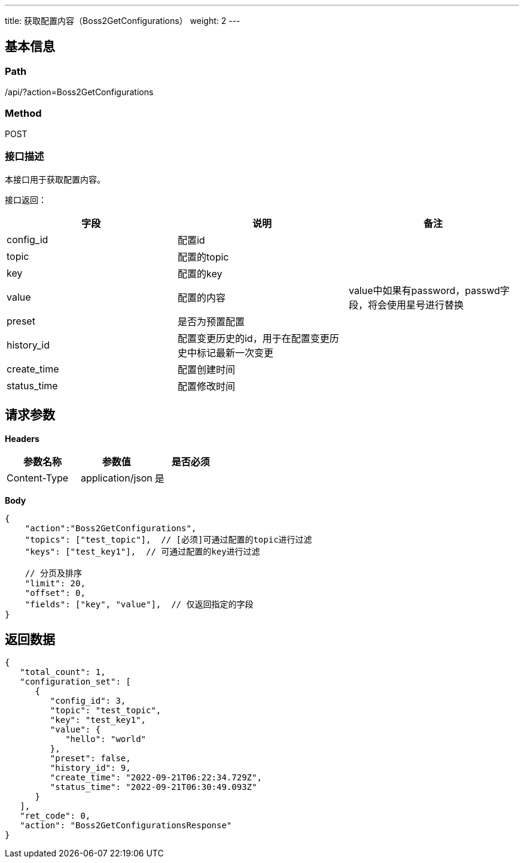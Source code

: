 ---
title: 获取配置内容（Boss2GetConfigurations）
weight: 2
---

== 基本信息

=== Path
/api/?action=Boss2GetConfigurations

=== Method
POST

=== 接口描述
本接口用于获取配置内容。

接口返回：

|===
| 字段 | 说明 | 备注

| config_id
| 配置id
|

| topic
| 配置的topic
|

| key
| 配置的key
|

| value
| 配置的内容
| value中如果有password，passwd字段，将会使用星号进行替换

| preset
| 是否为预置配置
|

| history_id
| 配置变更历史的id，用于在配置变更历史中标记最新一次变更
|

| create_time
| 配置创建时间
|

| status_time
| 配置修改时间
|
|===


== 请求参数

*Headers*

[cols="3*", options="header"]

|===
| 参数名称 | 参数值 | 是否必须

| Content-Type
| application/json
| 是
|===

*Body*

[,javascript]
----
{
    "action":"Boss2GetConfigurations",
    "topics": ["test_topic"],  // [必须]可通过配置的topic进行过滤
    "keys": ["test_key1"],  // 可通过配置的key进行过滤
    
    // 分页及排序
    "limit": 20,
    "offset": 0,
    "fields": ["key", "value"],  // 仅返回指定的字段
}
----

== 返回数据

[,javascript]
----
{
   "total_count": 1,
   "configuration_set": [
      {
         "config_id": 3,
         "topic": "test_topic",
         "key": "test_key1",
         "value": {
            "hello": "world"
         },
         "preset": false,
         "history_id": 9,
         "create_time": "2022-09-21T06:22:34.729Z",
         "status_time": "2022-09-21T06:30:49.093Z"
      }
   ],
   "ret_code": 0,
   "action": "Boss2GetConfigurationsResponse"
}
----
